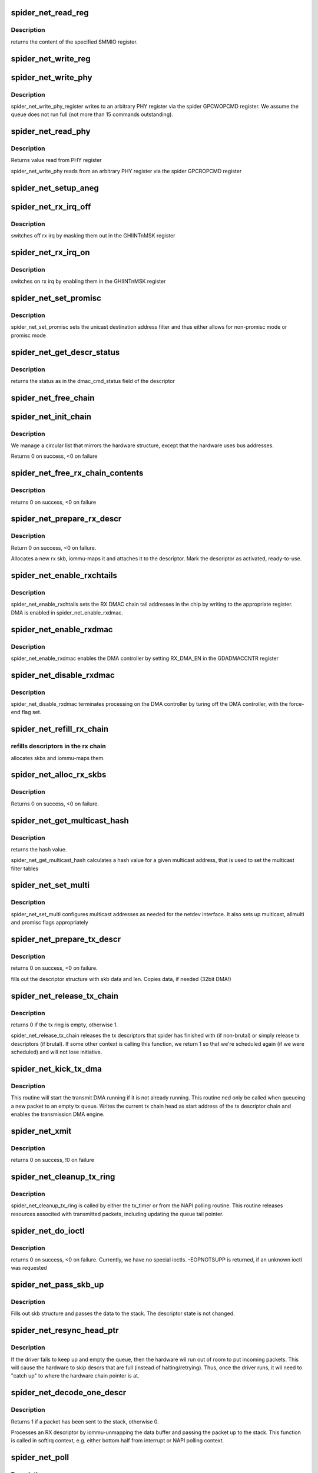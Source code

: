 .. -*- coding: utf-8; mode: rst -*-
.. src-file: drivers/net/ethernet/toshiba/spider_net.c

.. _`spider_net_read_reg`:

spider_net_read_reg
===================

.. c:function:: u32 spider_net_read_reg(struct spider_net_card *card, u32 reg)

    reads an SMMIO register of a card

    :param struct spider_net_card \*card:
        device structure

    :param u32 reg:
        register to read from

.. _`spider_net_read_reg.description`:

Description
-----------

returns the content of the specified SMMIO register.

.. _`spider_net_write_reg`:

spider_net_write_reg
====================

.. c:function:: void spider_net_write_reg(struct spider_net_card *card, u32 reg, u32 value)

    writes to an SMMIO register of a card

    :param struct spider_net_card \*card:
        device structure

    :param u32 reg:
        register to write to

    :param u32 value:
        value to write into the specified SMMIO register

.. _`spider_net_write_phy`:

spider_net_write_phy
====================

.. c:function:: void spider_net_write_phy(struct net_device *netdev, int mii_id, int reg, int val)

    write to phy register

    :param struct net_device \*netdev:
        adapter to be written to

    :param int mii_id:
        id of MII

    :param int reg:
        PHY register

    :param int val:
        value to be written to phy register

.. _`spider_net_write_phy.description`:

Description
-----------

spider_net_write_phy_register writes to an arbitrary PHY
register via the spider GPCWOPCMD register. We assume the queue does
not run full (not more than 15 commands outstanding).

.. _`spider_net_read_phy`:

spider_net_read_phy
===================

.. c:function:: int spider_net_read_phy(struct net_device *netdev, int mii_id, int reg)

    read from phy register

    :param struct net_device \*netdev:
        network device to be read from

    :param int mii_id:
        id of MII

    :param int reg:
        PHY register

.. _`spider_net_read_phy.description`:

Description
-----------

Returns value read from PHY register

spider_net_write_phy reads from an arbitrary PHY
register via the spider GPCROPCMD register

.. _`spider_net_setup_aneg`:

spider_net_setup_aneg
=====================

.. c:function:: void spider_net_setup_aneg(struct spider_net_card *card)

    initial auto-negotiation setup

    :param struct spider_net_card \*card:
        device structure

.. _`spider_net_rx_irq_off`:

spider_net_rx_irq_off
=====================

.. c:function:: void spider_net_rx_irq_off(struct spider_net_card *card)

    switch off rx irq on this spider card

    :param struct spider_net_card \*card:
        device structure

.. _`spider_net_rx_irq_off.description`:

Description
-----------

switches off rx irq by masking them out in the GHIINTnMSK register

.. _`spider_net_rx_irq_on`:

spider_net_rx_irq_on
====================

.. c:function:: void spider_net_rx_irq_on(struct spider_net_card *card)

    switch on rx irq on this spider card

    :param struct spider_net_card \*card:
        device structure

.. _`spider_net_rx_irq_on.description`:

Description
-----------

switches on rx irq by enabling them in the GHIINTnMSK register

.. _`spider_net_set_promisc`:

spider_net_set_promisc
======================

.. c:function:: void spider_net_set_promisc(struct spider_net_card *card)

    sets the unicast address or the promiscuous mode

    :param struct spider_net_card \*card:
        card structure

.. _`spider_net_set_promisc.description`:

Description
-----------

spider_net_set_promisc sets the unicast destination address filter and
thus either allows for non-promisc mode or promisc mode

.. _`spider_net_get_descr_status`:

spider_net_get_descr_status
===========================

.. c:function:: int spider_net_get_descr_status(struct spider_net_hw_descr *hwdescr)

    - returns the status of a descriptor

    :param struct spider_net_hw_descr \*hwdescr:
        *undescribed*

.. _`spider_net_get_descr_status.description`:

Description
-----------

returns the status as in the dmac_cmd_status field of the descriptor

.. _`spider_net_free_chain`:

spider_net_free_chain
=====================

.. c:function:: void spider_net_free_chain(struct spider_net_card *card, struct spider_net_descr_chain *chain)

    free descriptor chain

    :param struct spider_net_card \*card:
        card structure

    :param struct spider_net_descr_chain \*chain:
        address of chain

.. _`spider_net_init_chain`:

spider_net_init_chain
=====================

.. c:function:: int spider_net_init_chain(struct spider_net_card *card, struct spider_net_descr_chain *chain)

    alloc and link descriptor chain

    :param struct spider_net_card \*card:
        card structure

    :param struct spider_net_descr_chain \*chain:
        address of chain

.. _`spider_net_init_chain.description`:

Description
-----------

We manage a circular list that mirrors the hardware structure,
except that the hardware uses bus addresses.

Returns 0 on success, <0 on failure

.. _`spider_net_free_rx_chain_contents`:

spider_net_free_rx_chain_contents
=================================

.. c:function:: void spider_net_free_rx_chain_contents(struct spider_net_card *card)

    frees descr contents in rx chain

    :param struct spider_net_card \*card:
        card structure

.. _`spider_net_free_rx_chain_contents.description`:

Description
-----------

returns 0 on success, <0 on failure

.. _`spider_net_prepare_rx_descr`:

spider_net_prepare_rx_descr
===========================

.. c:function:: int spider_net_prepare_rx_descr(struct spider_net_card *card, struct spider_net_descr *descr)

    Reinitialize RX descriptor

    :param struct spider_net_card \*card:
        card structure

    :param struct spider_net_descr \*descr:
        descriptor to re-init

.. _`spider_net_prepare_rx_descr.description`:

Description
-----------

Return 0 on success, <0 on failure.

Allocates a new rx skb, iommu-maps it and attaches it to the
descriptor. Mark the descriptor as activated, ready-to-use.

.. _`spider_net_enable_rxchtails`:

spider_net_enable_rxchtails
===========================

.. c:function:: void spider_net_enable_rxchtails(struct spider_net_card *card)

    sets RX dmac chain tail addresses

    :param struct spider_net_card \*card:
        card structure

.. _`spider_net_enable_rxchtails.description`:

Description
-----------

spider_net_enable_rxchtails sets the RX DMAC chain tail addresses in the
chip by writing to the appropriate register. DMA is enabled in
spider_net_enable_rxdmac.

.. _`spider_net_enable_rxdmac`:

spider_net_enable_rxdmac
========================

.. c:function:: void spider_net_enable_rxdmac(struct spider_net_card *card)

    enables a receive DMA controller

    :param struct spider_net_card \*card:
        card structure

.. _`spider_net_enable_rxdmac.description`:

Description
-----------

spider_net_enable_rxdmac enables the DMA controller by setting RX_DMA_EN
in the GDADMACCNTR register

.. _`spider_net_disable_rxdmac`:

spider_net_disable_rxdmac
=========================

.. c:function:: void spider_net_disable_rxdmac(struct spider_net_card *card)

    disables the receive DMA controller

    :param struct spider_net_card \*card:
        card structure

.. _`spider_net_disable_rxdmac.description`:

Description
-----------

spider_net_disable_rxdmac terminates processing on the DMA controller
by turing off the DMA controller, with the force-end flag set.

.. _`spider_net_refill_rx_chain`:

spider_net_refill_rx_chain
==========================

.. c:function:: void spider_net_refill_rx_chain(struct spider_net_card *card)

    refills descriptors/skbs in the rx chains

    :param struct spider_net_card \*card:
        card structure

.. _`spider_net_refill_rx_chain.refills-descriptors-in-the-rx-chain`:

refills descriptors in the rx chain
-----------------------------------

allocates skbs and iommu-maps them.

.. _`spider_net_alloc_rx_skbs`:

spider_net_alloc_rx_skbs
========================

.. c:function:: int spider_net_alloc_rx_skbs(struct spider_net_card *card)

    Allocates rx skbs in rx descriptor chains

    :param struct spider_net_card \*card:
        card structure

.. _`spider_net_alloc_rx_skbs.description`:

Description
-----------

Returns 0 on success, <0 on failure.

.. _`spider_net_get_multicast_hash`:

spider_net_get_multicast_hash
=============================

.. c:function:: u8 spider_net_get_multicast_hash(struct net_device *netdev, __u8 *addr)

    generates hash for multicast filter table

    :param struct net_device \*netdev:
        *undescribed*

    :param __u8 \*addr:
        multicast address

.. _`spider_net_get_multicast_hash.description`:

Description
-----------

returns the hash value.

spider_net_get_multicast_hash calculates a hash value for a given multicast
address, that is used to set the multicast filter tables

.. _`spider_net_set_multi`:

spider_net_set_multi
====================

.. c:function:: void spider_net_set_multi(struct net_device *netdev)

    sets multicast addresses and promisc flags

    :param struct net_device \*netdev:
        interface device structure

.. _`spider_net_set_multi.description`:

Description
-----------

spider_net_set_multi configures multicast addresses as needed for the
netdev interface. It also sets up multicast, allmulti and promisc
flags appropriately

.. _`spider_net_prepare_tx_descr`:

spider_net_prepare_tx_descr
===========================

.. c:function:: int spider_net_prepare_tx_descr(struct spider_net_card *card, struct sk_buff *skb)

    fill tx descriptor with skb data

    :param struct spider_net_card \*card:
        card structure

    :param struct sk_buff \*skb:
        packet to use

.. _`spider_net_prepare_tx_descr.description`:

Description
-----------

returns 0 on success, <0 on failure.

fills out the descriptor structure with skb data and len. Copies data,
if needed (32bit DMA!)

.. _`spider_net_release_tx_chain`:

spider_net_release_tx_chain
===========================

.. c:function:: int spider_net_release_tx_chain(struct spider_net_card *card, int brutal)

    processes sent tx descriptors

    :param struct spider_net_card \*card:
        adapter structure

    :param int brutal:
        if set, don't care about whether descriptor seems to be in use

.. _`spider_net_release_tx_chain.description`:

Description
-----------

returns 0 if the tx ring is empty, otherwise 1.

spider_net_release_tx_chain releases the tx descriptors that spider has
finished with (if non-brutal) or simply release tx descriptors (if brutal).
If some other context is calling this function, we return 1 so that we're
scheduled again (if we were scheduled) and will not lose initiative.

.. _`spider_net_kick_tx_dma`:

spider_net_kick_tx_dma
======================

.. c:function:: void spider_net_kick_tx_dma(struct spider_net_card *card)

    enables TX DMA processing

    :param struct spider_net_card \*card:
        card structure

.. _`spider_net_kick_tx_dma.description`:

Description
-----------

This routine will start the transmit DMA running if
it is not already running. This routine ned only be
called when queueing a new packet to an empty tx queue.
Writes the current tx chain head as start address
of the tx descriptor chain and enables the transmission
DMA engine.

.. _`spider_net_xmit`:

spider_net_xmit
===============

.. c:function:: int spider_net_xmit(struct sk_buff *skb, struct net_device *netdev)

    transmits a frame over the device

    :param struct sk_buff \*skb:
        packet to send out

    :param struct net_device \*netdev:
        interface device structure

.. _`spider_net_xmit.description`:

Description
-----------

returns 0 on success, !0 on failure

.. _`spider_net_cleanup_tx_ring`:

spider_net_cleanup_tx_ring
==========================

.. c:function:: void spider_net_cleanup_tx_ring(struct timer_list *t)

    cleans up the TX ring

    :param struct timer_list \*t:
        *undescribed*

.. _`spider_net_cleanup_tx_ring.description`:

Description
-----------

spider_net_cleanup_tx_ring is called by either the tx_timer
or from the NAPI polling routine.
This routine releases resources associted with transmitted
packets, including updating the queue tail pointer.

.. _`spider_net_do_ioctl`:

spider_net_do_ioctl
===================

.. c:function:: int spider_net_do_ioctl(struct net_device *netdev, struct ifreq *ifr, int cmd)

    called for device ioctls

    :param struct net_device \*netdev:
        interface device structure

    :param struct ifreq \*ifr:
        request parameter structure for ioctl

    :param int cmd:
        command code for ioctl

.. _`spider_net_do_ioctl.description`:

Description
-----------

returns 0 on success, <0 on failure. Currently, we have no special ioctls.
-EOPNOTSUPP is returned, if an unknown ioctl was requested

.. _`spider_net_pass_skb_up`:

spider_net_pass_skb_up
======================

.. c:function:: void spider_net_pass_skb_up(struct spider_net_descr *descr, struct spider_net_card *card)

    takes an skb from a descriptor and passes it on

    :param struct spider_net_descr \*descr:
        descriptor to process

    :param struct spider_net_card \*card:
        card structure

.. _`spider_net_pass_skb_up.description`:

Description
-----------

Fills out skb structure and passes the data to the stack.
The descriptor state is not changed.

.. _`spider_net_resync_head_ptr`:

spider_net_resync_head_ptr
==========================

.. c:function:: void spider_net_resync_head_ptr(struct spider_net_card *card)

    Advance head ptr past empty descrs

    :param struct spider_net_card \*card:
        *undescribed*

.. _`spider_net_resync_head_ptr.description`:

Description
-----------

If the driver fails to keep up and empty the queue, then the
hardware wil run out of room to put incoming packets. This
will cause the hardware to skip descrs that are full (instead
of halting/retrying). Thus, once the driver runs, it wil need
to "catch up" to where the hardware chain pointer is at.

.. _`spider_net_decode_one_descr`:

spider_net_decode_one_descr
===========================

.. c:function:: int spider_net_decode_one_descr(struct spider_net_card *card)

    processes an RX descriptor

    :param struct spider_net_card \*card:
        card structure

.. _`spider_net_decode_one_descr.description`:

Description
-----------

Returns 1 if a packet has been sent to the stack, otherwise 0.

Processes an RX descriptor by iommu-unmapping the data buffer
and passing the packet up to the stack. This function is called
in softirq context, e.g. either bottom half from interrupt or
NAPI polling context.

.. _`spider_net_poll`:

spider_net_poll
===============

.. c:function:: int spider_net_poll(struct napi_struct *napi, int budget)

    NAPI poll function called by the stack to return packets

    :param struct napi_struct \*napi:
        *undescribed*

    :param int budget:
        number of packets we can pass to the stack at most

.. _`spider_net_poll.description`:

Description
-----------

returns 0 if no more packets available to the driver/stack. Returns 1,
if the quota is exceeded, but the driver has still packets.

spider_net_poll returns all packets from the rx descriptors to the stack
(using netif_receive_skb). If all/enough packets are up, the driver
reenables interrupts and returns 0. If not, 1 is returned.

.. _`spider_net_set_mac`:

spider_net_set_mac
==================

.. c:function:: int spider_net_set_mac(struct net_device *netdev, void *p)

    sets the MAC of an interface

    :param struct net_device \*netdev:
        interface device structure

    :param void \*p:
        *undescribed*

.. _`spider_net_set_mac.description`:

Description
-----------

Returns 0 on success, <0 on failure. Currently, we don't support this
and will always return EOPNOTSUPP.

.. _`spider_net_link_reset`:

spider_net_link_reset
=====================

.. c:function:: void spider_net_link_reset(struct net_device *netdev)

    :param struct net_device \*netdev:
        net device structure

.. _`spider_net_link_reset.description`:

Description
-----------

This is called when the PHY_LINK signal is asserted. For the blade this is
not connected so we should never get here.

.. _`spider_net_handle_error_irq`:

spider_net_handle_error_irq
===========================

.. c:function:: void spider_net_handle_error_irq(struct spider_net_card *card, u32 status_reg, u32 error_reg1, u32 error_reg2)

    handles errors raised by an interrupt

    :param struct spider_net_card \*card:
        card structure

    :param u32 status_reg:
        interrupt status register 0 (GHIINT0STS)

    :param u32 error_reg1:
        *undescribed*

    :param u32 error_reg2:
        *undescribed*

.. _`spider_net_handle_error_irq.description`:

Description
-----------

spider_net_handle_error_irq treats or ignores all error conditions
found when an interrupt is presented

.. _`spider_net_interrupt`:

spider_net_interrupt
====================

.. c:function:: irqreturn_t spider_net_interrupt(int irq, void *ptr)

    interrupt handler for spider_net

    :param int irq:
        interrupt number

    :param void \*ptr:
        pointer to net_device

.. _`spider_net_interrupt.description`:

Description
-----------

returns IRQ_HANDLED, if interrupt was for driver, or IRQ_NONE, if no
interrupt found raised by card.

This is the interrupt handler, that turns off
interrupts for this device and makes the stack poll the driver

.. _`spider_net_poll_controller`:

spider_net_poll_controller
==========================

.. c:function:: void spider_net_poll_controller(struct net_device *netdev)

    artificial interrupt for netconsole etc.

    :param struct net_device \*netdev:
        interface device structure

.. _`spider_net_poll_controller.description`:

Description
-----------

see Documentation/networking/netconsole.txt

.. _`spider_net_enable_interrupts`:

spider_net_enable_interrupts
============================

.. c:function:: void spider_net_enable_interrupts(struct spider_net_card *card)

    enable interrupts

    :param struct spider_net_card \*card:
        card structure

.. _`spider_net_enable_interrupts.description`:

Description
-----------

spider_net_enable_interrupt enables several interrupts

.. _`spider_net_disable_interrupts`:

spider_net_disable_interrupts
=============================

.. c:function:: void spider_net_disable_interrupts(struct spider_net_card *card)

    disable interrupts

    :param struct spider_net_card \*card:
        card structure

.. _`spider_net_disable_interrupts.description`:

Description
-----------

spider_net_disable_interrupts disables all the interrupts

.. _`spider_net_init_card`:

spider_net_init_card
====================

.. c:function:: void spider_net_init_card(struct spider_net_card *card)

    initializes the card

    :param struct spider_net_card \*card:
        card structure

.. _`spider_net_init_card.description`:

Description
-----------

spider_net_init_card initializes the card so that other registers can
be used

.. _`spider_net_enable_card`:

spider_net_enable_card
======================

.. c:function:: void spider_net_enable_card(struct spider_net_card *card)

    enables the card by setting all kinds of regs

    :param struct spider_net_card \*card:
        card structure

.. _`spider_net_enable_card.description`:

Description
-----------

spider_net_enable_card sets a lot of SMMIO registers to enable the device

.. _`spider_net_download_firmware`:

spider_net_download_firmware
============================

.. c:function:: int spider_net_download_firmware(struct spider_net_card *card, const void *firmware_ptr)

    loads firmware into the adapter

    :param struct spider_net_card \*card:
        card structure

    :param const void \*firmware_ptr:
        pointer to firmware data

.. _`spider_net_download_firmware.description`:

Description
-----------

spider_net_download_firmware loads the firmware data into the
adapter. It assumes the length etc. to be allright.

.. _`spider_net_init_firmware`:

spider_net_init_firmware
========================

.. c:function:: int spider_net_init_firmware(struct spider_net_card *card)

    reads in firmware parts

    :param struct spider_net_card \*card:
        card structure

.. _`spider_net_init_firmware.description`:

Description
-----------

Returns 0 on success, <0 on failure

spider_net_init_firmware opens the sequencer firmware and does some basic
checks. This function opens and releases the firmware structure. A call
to download the firmware is performed before the release.

Firmware format
===============
spider_fw.bin is expected to be a file containing 6\*1024\*4 bytes, 4k being
the program for each sequencer. Use the command
tail -q -n +2 Seq_code1_0x088.txt Seq_code2_0x090.txt              \
Seq_code3_0x098.txt Seq_code4_0x0A0.txt Seq_code5_0x0A8.txt   \
Seq_code6_0x0B0.txt \| xxd -r -p -c4 > spider_fw.bin

to generate spider_fw.bin, if you have sequencer programs with something

.. _`spider_net_init_firmware.like-the-following-contents-for-each-sequencer`:

like the following contents for each sequencer
----------------------------------------------

<ONE LINE COMMENT>
<FIRST 4-BYTES-WORD FOR SEQUENCER>
<SECOND 4-BYTES-WORD FOR SEQUENCER>
...
<1024th 4-BYTES-WORD FOR SEQUENCER>

.. _`spider_net_open`:

spider_net_open
===============

.. c:function:: int spider_net_open(struct net_device *netdev)

    called upon ifonfig up

    :param struct net_device \*netdev:
        interface device structure

.. _`spider_net_open.description`:

Description
-----------

returns 0 on success, <0 on failure

spider_net_open allocates all the descriptors and memory needed for
operation, sets up multicast list and enables interrupts

.. _`spider_net_link_phy`:

spider_net_link_phy
===================

.. c:function:: void spider_net_link_phy(struct timer_list *t)

    :param struct timer_list \*t:
        *undescribed*

.. _`spider_net_setup_phy`:

spider_net_setup_phy
====================

.. c:function:: int spider_net_setup_phy(struct spider_net_card *card)

    setup PHY

    :param struct spider_net_card \*card:
        card structure

.. _`spider_net_setup_phy.description`:

Description
-----------

returns 0 on success, <0 on failure

spider_net_setup_phy is used as part of spider_net_probe.

.. _`spider_net_workaround_rxramfull`:

spider_net_workaround_rxramfull
===============================

.. c:function:: void spider_net_workaround_rxramfull(struct spider_net_card *card)

    work around firmware bug

    :param struct spider_net_card \*card:
        card structure

.. _`spider_net_workaround_rxramfull.description`:

Description
-----------

no return value

.. _`spider_net_stop`:

spider_net_stop
===============

.. c:function:: int spider_net_stop(struct net_device *netdev)

    called upon ifconfig down

    :param struct net_device \*netdev:
        interface device structure

.. _`spider_net_stop.description`:

Description
-----------

always returns 0

.. _`spider_net_tx_timeout_task`:

spider_net_tx_timeout_task
==========================

.. c:function:: void spider_net_tx_timeout_task(struct work_struct *work)

    task scheduled by the watchdog timeout function (to be called not under interrupt status)

    :param struct work_struct \*work:
        *undescribed*

.. _`spider_net_tx_timeout_task.description`:

Description
-----------

called as task when tx hangs, resets interface (if interface is up)

.. _`spider_net_tx_timeout`:

spider_net_tx_timeout
=====================

.. c:function:: void spider_net_tx_timeout(struct net_device *netdev)

    called when the tx timeout watchdog kicks in.

    :param struct net_device \*netdev:
        interface device structure

.. _`spider_net_tx_timeout.description`:

Description
-----------

called, if tx hangs. Schedules a task that resets the interface

.. _`spider_net_setup_netdev_ops`:

spider_net_setup_netdev_ops
===========================

.. c:function:: void spider_net_setup_netdev_ops(struct net_device *netdev)

    initialization of net_device operations

    :param struct net_device \*netdev:
        net_device structure

.. _`spider_net_setup_netdev_ops.description`:

Description
-----------

fills out function pointers in the net_device structure

.. _`spider_net_setup_netdev`:

spider_net_setup_netdev
=======================

.. c:function:: int spider_net_setup_netdev(struct spider_net_card *card)

    initialization of net_device

    :param struct spider_net_card \*card:
        card structure

.. _`spider_net_setup_netdev.description`:

Description
-----------

Returns 0 on success or <0 on failure

spider_net_setup_netdev initializes the net_device structure

.. _`spider_net_alloc_card`:

spider_net_alloc_card
=====================

.. c:function:: struct spider_net_card *spider_net_alloc_card( void)

    allocates net_device and card structure

    :param  void:
        no arguments

.. _`spider_net_alloc_card.description`:

Description
-----------

returns the card structure or NULL in case of errors

the card and net_device structures are linked to each other

.. _`spider_net_undo_pci_setup`:

spider_net_undo_pci_setup
=========================

.. c:function:: void spider_net_undo_pci_setup(struct spider_net_card *card)

    releases PCI ressources

    :param struct spider_net_card \*card:
        card structure

.. _`spider_net_undo_pci_setup.description`:

Description
-----------

spider_net_undo_pci_setup releases the mapped regions

.. _`spider_net_setup_pci_dev`:

spider_net_setup_pci_dev
========================

.. c:function:: struct spider_net_card *spider_net_setup_pci_dev(struct pci_dev *pdev)

    sets up the device in terms of PCI operations

    :param struct pci_dev \*pdev:
        PCI device

.. _`spider_net_setup_pci_dev.description`:

Description
-----------

Returns the card structure or NULL if any errors occur

spider_net_setup_pci_dev initializes pdev and together with the
functions called in spider_net_open configures the device so that
data can be transferred over it
The net_device structure is attached to the card structure, if the
function returns without error.

.. _`spider_net_probe`:

spider_net_probe
================

.. c:function:: int spider_net_probe(struct pci_dev *pdev, const struct pci_device_id *ent)

    initialization of a device

    :param struct pci_dev \*pdev:
        PCI device

    :param const struct pci_device_id \*ent:
        entry in the device id list

.. _`spider_net_probe.description`:

Description
-----------

Returns 0 on success, <0 on failure

spider_net_probe initializes pdev and registers a net_device
structure for it. After that, the device can be ifconfig'ed up

.. _`spider_net_remove`:

spider_net_remove
=================

.. c:function:: void spider_net_remove(struct pci_dev *pdev)

    removal of a device

    :param struct pci_dev \*pdev:
        PCI device

.. _`spider_net_remove.description`:

Description
-----------

Returns 0 on success, <0 on failure

spider_net_remove is called to remove the device and unregisters the
net_device

.. _`spider_net_init`:

spider_net_init
===============

.. c:function:: int spider_net_init( void)

    init function when the driver is loaded

    :param  void:
        no arguments

.. _`spider_net_init.description`:

Description
-----------

spider_net_init registers the device driver

.. _`spider_net_cleanup`:

spider_net_cleanup
==================

.. c:function:: void __exit spider_net_cleanup( void)

    exit function when driver is unloaded

    :param  void:
        no arguments

.. _`spider_net_cleanup.description`:

Description
-----------

spider_net_cleanup unregisters the device driver

.. This file was automatic generated / don't edit.

